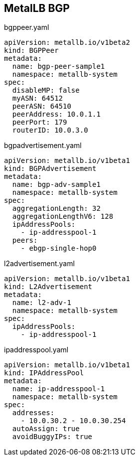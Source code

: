 == MetalLB BGP




.bgppeer.yaml
----
apiVersion: metallb.io/v1beta2
kind: BGPPeer
metadata:
  name: bgp-peer-sample1
  namespace: metallb-system
spec:
  disableMP: false
  myASN: 64512
  peerASN: 64510
  peerAddress: 10.0.1.1
  peerPort: 179
  routerID: 10.0.3.0
----

.bgpadvertisement.yaml
----
apiVersion: metallb.io/v1beta1
kind: BGPAdvertisement
metadata:
  name: bgp-adv-sample1
  namespace: metallb-system
spec:
  aggregationLength: 32
  aggregationLengthV6: 128
  ipAddressPools:
    - ip-addresspool-1
  peers:
    - ebgp-single-hop0
----

.l2advertisement.yaml
----
apiVersion: metallb.io/v1beta1
kind: L2Advertisement
metadata:
  name: l2-adv-1
  namespace: metallb-system
spec:
  ipAddressPools:
    - ip-addresspool-1

----

.ipaddresspool.yaml
----
apiVersion: metallb.io/v1beta1
kind: IPAddressPool
metadata:
  name: ip-addresspool-1
  namespace: metallb-system
spec:
  addresses:
    - 10.0.30.2 - 10.0.30.254
  autoAssign: true
  avoidBuggyIPs: true
----